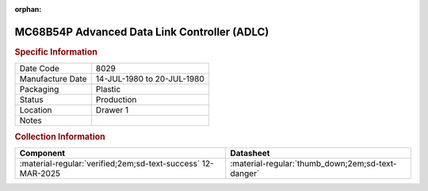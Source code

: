 :orphan:

.. _MC68B54P:

.. #Metadata {'Product':'MC68B54P','Storage': 'Storage Box 1','Drawer':1,'Row':1,'Column':3}

MC68B54P Advanced Data Link Controller (ADLC)
============================================= 

.. image:: ../../../images/Hardware/ICs/MC68B54P.png
   :width: 400
   :align: center

.. rubric:: Specific Information

.. csv-table:: 
   :widths: auto

   "Date Code","8029"
   "Manufacture Date","14-JUL-1980 to 20-JUL-1980"
   "Packaging","Plastic"
   "Status","Production"
   "Location","Drawer 1"
   "Notes",""

.. rubric:: Collection Information

.. csv-table:: 
   :header: "Component","Datasheet"
   :widths: auto

   :material-regular:`verified;2em;sd-text-success` 12-MAR-2025,:material-regular:`thumb_down;2em;sd-text-danger`

